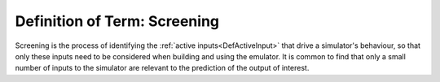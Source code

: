 .. _DefScreening:

Definition of Term: Screening
=============================

Screening is the process of identifying the :ref:`active
inputs<DefActiveInput>` that drive a simulator's behaviour, so
that only these inputs need to be considered when building and using the
emulator. It is common to find that only a small number of inputs to the
simulator are relevant to the prediction of the output of interest.

